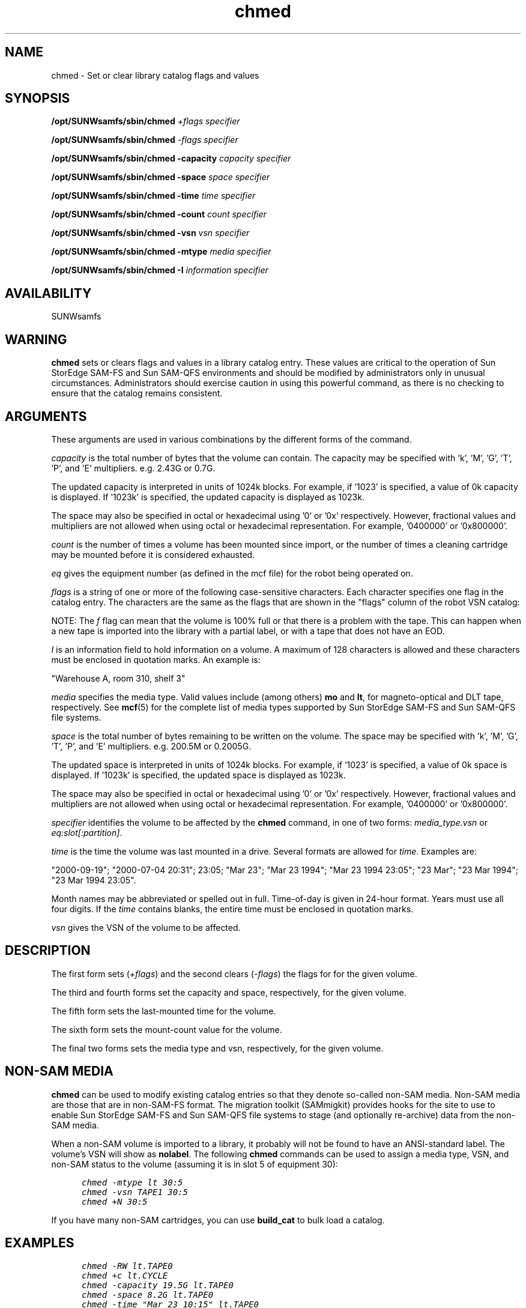 '\" t
.\" $Revision: 1.31 $
.ds ]W Sun Microsystems
'\" !tbl | mmdoc
.\" SAM-QFS_notice_begin
.\"
.\" CDDL HEADER START
.\"
.\" The contents of this file are subject to the terms of the
.\" Common Development and Distribution License (the "License").
.\" You may not use this file except in compliance with the License.
.\"
.\" You can obtain a copy of the license at pkg/OPENSOLARIS.LICENSE
.\" or http://www.opensolaris.org/os/licensing.
.\" See the License for the specific language governing permissions
.\" and limitations under the License.
.\"
.\" When distributing Covered Code, include this CDDL HEADER in each
.\" file and include the License file at pkg/OPENSOLARIS.LICENSE.
.\" If applicable, add the following below this CDDL HEADER, with the
.\" fields enclosed by brackets "[]" replaced with your own identifying
.\" information: Portions Copyright [yyyy] [name of copyright owner]
.\"
.\" CDDL HEADER END
.\"
.\" Copyright 2009 Sun Microsystems, Inc.  All rights reserved.
.\" Use is subject to license terms.
.\"
.\" SAM-QFS_notice_end
.TH chmed 8 "02 Jun 2004"
.SH NAME
chmed \- Set or clear library catalog flags and values
.SH SYNOPSIS
.B /opt/SUNWsamfs/sbin/chmed
.I +flags
.I specifier
.LP
.B /opt/SUNWsamfs/sbin/chmed
.I -flags
.I specifier
.LP
.B /opt/SUNWsamfs/sbin/chmed
.B -capacity 
.I capacity
.I specifier
.LP
.B /opt/SUNWsamfs/sbin/chmed
.B -space 
.I space
.I specifier
.LP
.B /opt/SUNWsamfs/sbin/chmed
.B -time 
.I time
.I specifier
.LP
.B /opt/SUNWsamfs/sbin/chmed
.B -count
.I count
.I specifier
.LP
.B /opt/SUNWsamfs/sbin/chmed
.B -vsn
.I vsn
.I specifier
.LP
.B /opt/SUNWsamfs/sbin/chmed
.B -mtype
.I media
.I specifier
.LP
.B /opt/SUNWsamfs/sbin/chmed
.B -I
.I information
.I specifier
.LP
.SH AVAILABILITY
.LP
SUNWsamfs
.SH WARNING
.B chmed
sets or clears flags and values in a library catalog entry.  These
values are critical to the operation of Sun StorEdge \%SAM-FS
and Sun \%SAM-QFS
environments and should be modified
by administrators only in unusual circumstances.    Administrators
should exercise caution in using this powerful command, as there is no
checking to ensure that the catalog remains consistent.
.SH ARGUMENTS
These arguments are used in various combinations by the different forms of 
the command.
.LP
.I capacity
is the total number of bytes that the volume can contain.
The capacity may be specified with 'k', 'M', 'G', 'T', 'P', and 'E' multipliers.
e.g. 2.43G or 0.7G.
.LP
The updated capacity is interpreted in units of 1024k blocks.
For example, if '1023' is specified, a value of 0k capacity is displayed.
If '1023k' is specified, the updated capacity is displayed as 1023k.
.LP
The space may also be specified in octal or hexadecimal using '0' or '0x'
respectively. However, fractional values and multipliers are not allowed
when using octal or hexadecimal representation.  For example, '0400000'
or '0x800000'.
.LP
.I count 
is the number of times a volume has been mounted since import, or
the number of times a cleaning cartridge may be mounted before it is
considered exhausted.
.LP
.I eq
gives the equipment number (as defined in the mcf file) for the 
robot being operated on.
.LP
.I flags
is a string of one or more of the following case-sensitive characters.
Each character specifies one flag in the catalog entry.  The characters
are the same as the flags that are shown in the "flags" column of the robot VSN
catalog:
.RS
.LP
.nf
.TS
tab (%) ;
 l l .
A%needs audit
C%slot contains cleaning cartridge
E%volume is bad or expired cleaning media
N%volume is not in SAM format 
R%volume is read-only (software flag)
U%volume is unavailable
W%volume is physically write-protected
X%slot is an export slot
b%volume has a bar code
c%volume is scheduled for recycling
f%volume found full or foul by archiver
d%volume has a duplicate vsn
l%volume is labeled
o%slot is occupied
p%high priority volume
.TE
.fi
.RE
.LP
NOTE: The 
.I f
flag can mean that the volume is 100% full or that there is a problem with the tape. This can
happen when a new tape is imported into the library with a partial label,
or with a tape that does not have an EOD.
.LP
.I I
is an information field to hold information on a volume. A
maximum of 128 characters is allowed and these characters must be enclosed
in quotation marks. An example is:
.LP
"Warehouse A, room 310, shelf 3"
.LP
.I media
specifies the media type.  Valid values include (among others) \fBmo\fP
and \fBlt\fP, for magneto-optical and DLT tape, respectively.   See
.BR mcf (5)
for the complete list of media types supported by
Sun StorEdge \%SAM-FS and Sun \%SAM-QFS file systems.
.LP
.I space
is the total number of bytes remaining to be written on the volume.
The space may be specified with 'k', 'M', 'G', 'T', 'P', and 'E' multipliers.
e.g. 200.5M or 0.2005G.
.LP
The updated space is interpreted in units of 1024k blocks.
For example, if '1023' is specified, a value of 0k space is displayed.
If '1023k' is specified, the updated space is displayed as 1023k.
.LP
The space may also be specified in octal or hexadecimal using '0' or '0x'
respectively. However, fractional values and multipliers are not allowed
when using octal or hexadecimal representation.  For example, '0400000'
or '0x800000'.
.LP
.I specifier
identifies the volume to be affected by the \fBchmed\fP command,
in one of two forms: \fImedia_type.vsn\fP or \fIeq:slot[:partition]\fP. 
.LP
.I time
is the time the volume was last mounted in a drive.  Several
formats are allowed for \fItime\fP.  Examples are:
.LP
"2000-09-19";
"2000-07-04 20:31";  23:05;  "Mar 23";
"Mar 23 1994"; "Mar 23 1994 23:05"; "23 Mar"; "23 Mar 1994"; "23 Mar
1994 23:05".
.LP
Month names may be abbreviated or spelled out in full.
Time-of-day is given in 24-hour format.  Years must use all four
digits.  If the \fItime\fP contains blanks, the entire time must be
enclosed in quotation marks.
.LP
.I vsn
gives the VSN of the volume to be affected.  
.SH DESCRIPTION
The first form sets (\fI+flags\fP) and the second clears (\fI-flags\fP) the 
flags for for the given volume.
.LP
.LP
The third and fourth forms set the capacity and space, respectively,
for the given volume.  
.LP
The fifth form sets the last-mounted time for the volume.
.LP
The sixth form sets the mount-count value for the volume.
.LP
The final two forms sets the media type and vsn, respectively,
for the given volume.  
.LP
.SH NON-SAM MEDIA
.B chmed
can be used to modify existing catalog entries so that they denote
\%so-called \%non-SAM media.  \%Non-SAM media are those that are
in \%non-SAM-FS format.  The migration toolkit (SAMmigkit) provides
hooks for the site
to use to enable Sun StorEdge \%SAM-FS and Sun \%SAM-QFS file
systems to stage 
(and optionally \%re-archive) data from 
the \%non-SAM media.
.PP
When a \%non-SAM volume is imported to a library, it probably will not
be found to have an \%ANSI-standard label.   The volume's VSN will show as
\fBnolabel\fR.  The following 
.B chmed
commands can be used to assign a media type, VSN, and \%non-SAM status
to the volume (assuming it is in slot 5 of equipment 30):
.ft CO
.nf

      chmed -mtype lt 30:5
      chmed -vsn TAPE1 30:5
      chmed +N 30:5

.fi
.ft
.PP
If you have many \%non-SAM cartridges, you can use \fBbuild_cat\fR
to bulk load a catalog.
.PP
.SH EXAMPLES
.ft CO
.nf

      chmed -RW lt.TAPE0
      chmed +c lt.CYCLE
      chmed -capacity 19.5G lt.TAPE0
      chmed -space 8.2G lt.TAPE0
      chmed -time "Mar 23 10:15" lt.TAPE0
      chmed -time "Nov 28 1991 10:15" lt.TAPE0
      chmed -vsn TAPE1 30:5

.fi
.ft
.SH SEE ALSO
.BR build_cat (8),
.BR mcf (5),
.BR sam-recycler (8),
.BR samu (8)
